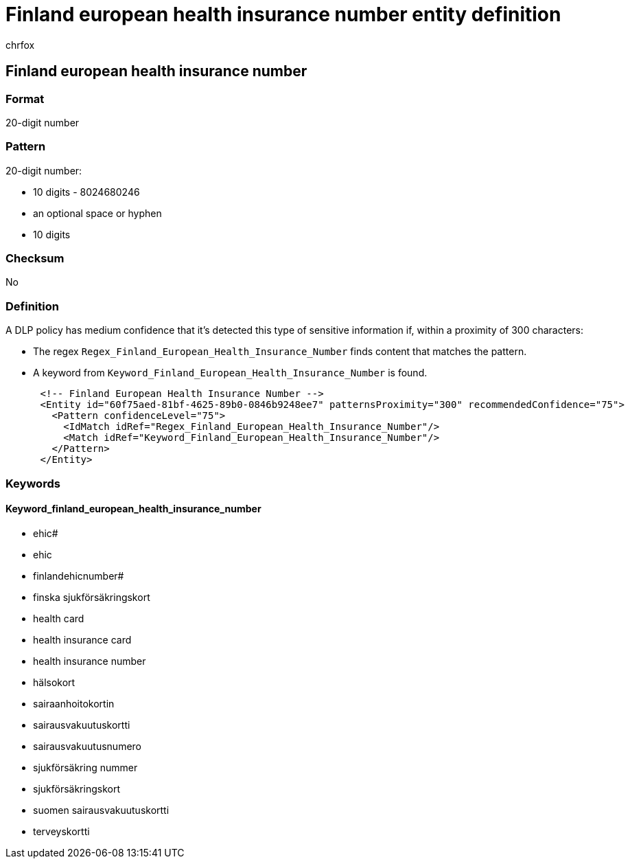 = Finland european health insurance number entity definition
:audience: Admin
:author: chrfox
:description: Finland european health insurance number sensitive information type entity definition.
:f1.keywords: ["CSH"]
:f1_keywords: ["ms.o365.cc.UnifiedDLPRuleContainsSensitiveInformation"]
:feedback_system: None
:hideEdit: true
:manager: laurawi
:ms.author: chrfox
:ms.collection: ["M365-security-compliance"]
:ms.date:
:ms.localizationpriority: medium
:ms.service: O365-seccomp
:ms.topic: reference
:recommendations: false
:search.appverid: MET150

== Finland european health insurance number

=== Format

20-digit number

=== Pattern

20-digit number:

* 10 digits - 8024680246
* an optional space or hyphen
* 10 digits

=== Checksum

No

=== Definition

A DLP policy has medium confidence that it's detected this type of sensitive information if, within a proximity of 300 characters:

* The regex `Regex_Finland_European_Health_Insurance_Number` finds content that matches the pattern.
* A keyword from `Keyword_Finland_European_Health_Insurance_Number` is found.

[,xml]
----
      <!-- Finland European Health Insurance Number -->
      <Entity id="60f75aed-81bf-4625-89b0-0846b9248ee7" patternsProximity="300" recommendedConfidence="75">
        <Pattern confidenceLevel="75">
          <IdMatch idRef="Regex_Finland_European_Health_Insurance_Number"/>
          <Match idRef="Keyword_Finland_European_Health_Insurance_Number"/>
        </Pattern>
      </Entity>
----

=== Keywords

==== Keyword_finland_european_health_insurance_number

* ehic#
* ehic
* finlandehicnumber#
* finska sjukförsäkringskort
* health card
* health insurance card
* health insurance number
* hälsokort
* sairaanhoitokortin
* sairausvakuutuskortti
* sairausvakuutusnumero
* sjukförsäkring nummer
* sjukförsäkringskort
* suomen sairausvakuutuskortti
* terveyskortti
